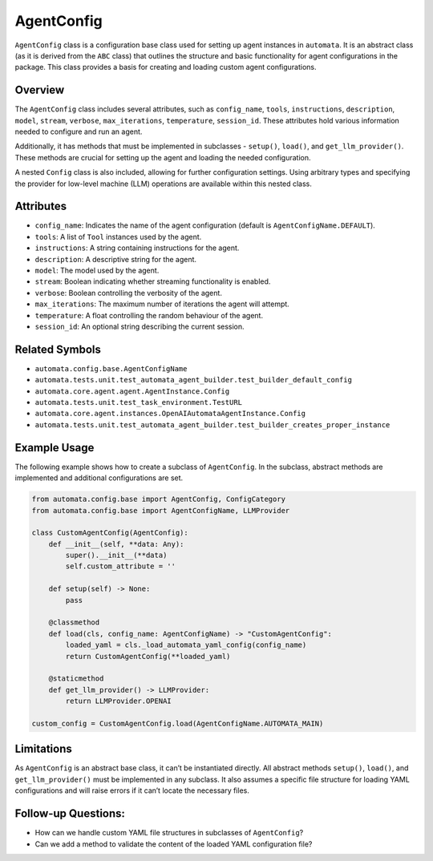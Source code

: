 AgentConfig
===========

``AgentConfig`` class is a configuration base class used for setting up
agent instances in ``automata``. It is an abstract class (as it is
derived from the ``ABC`` class) that outlines the structure and basic
functionality for agent configurations in the package. This class
provides a basis for creating and loading custom agent configurations.

Overview
--------

The ``AgentConfig`` class includes several attributes, such as
``config_name``, ``tools``, ``instructions``, ``description``,
``model``, ``stream``, ``verbose``, ``max_iterations``, ``temperature``,
``session_id``. These attributes hold various information needed to
configure and run an agent.

Additionally, it has methods that must be implemented in subclasses -
``setup()``, ``load()``, and ``get_llm_provider()``. These methods are
crucial for setting up the agent and loading the needed configuration.

A nested ``Config`` class is also included, allowing for further
configuration settings. Using arbitrary types and specifying the
provider for low-level machine (LLM) operations are available within
this nested class.

Attributes
----------

-  ``config_name``: Indicates the name of the agent configuration
   (default is ``AgentConfigName.DEFAULT``).
-  ``tools``: A list of ``Tool`` instances used by the agent.
-  ``instructions``: A string containing instructions for the agent.
-  ``description``: A descriptive string for the agent.
-  ``model``: The model used by the agent.
-  ``stream``: Boolean indicating whether streaming functionality is
   enabled.
-  ``verbose``: Boolean controlling the verbosity of the agent.
-  ``max_iterations``: The maximum number of iterations the agent will
   attempt.
-  ``temperature``: A float controlling the random behaviour of the
   agent.
-  ``session_id``: An optional string describing the current session.

Related Symbols
---------------

-  ``automata.config.base.AgentConfigName``
-  ``automata.tests.unit.test_automata_agent_builder.test_builder_default_config``
-  ``automata.core.agent.agent.AgentInstance.Config``
-  ``automata.tests.unit.test_task_environment.TestURL``
-  ``automata.core.agent.instances.OpenAIAutomataAgentInstance.Config``
-  ``automata.tests.unit.test_automata_agent_builder.test_builder_creates_proper_instance``

Example Usage
-------------

The following example shows how to create a subclass of ``AgentConfig``.
In the subclass, abstract methods are implemented and additional
configurations are set.

.. code:: python

   from automata.config.base import AgentConfig, ConfigCategory
   from automata.config.base import AgentConfigName, LLMProvider

   class CustomAgentConfig(AgentConfig):
       def __init__(self, **data: Any):
           super().__init__(**data)
           self.custom_attribute = ''

       def setup(self) -> None:
           pass
       
       @classmethod
       def load(cls, config_name: AgentConfigName) -> "CustomAgentConfig":
           loaded_yaml = cls._load_automata_yaml_config(config_name)
           return CustomAgentConfig(**loaded_yaml)

       @staticmethod
       def get_llm_provider() -> LLMProvider:
           return LLMProvider.OPENAI

   custom_config = CustomAgentConfig.load(AgentConfigName.AUTOMATA_MAIN)

Limitations
-----------

As ``AgentConfig`` is an abstract base class, it can’t be instantiated
directly. All abstract methods ``setup()``, ``load()``, and
``get_llm_provider()`` must be implemented in any subclass. It also
assumes a specific file structure for loading YAML configurations and
will raise errors if it can’t locate the necessary files.

Follow-up Questions:
--------------------

-  How can we handle custom YAML file structures in subclasses of
   ``AgentConfig``?
-  Can we add a method to validate the content of the loaded YAML
   configuration file?
